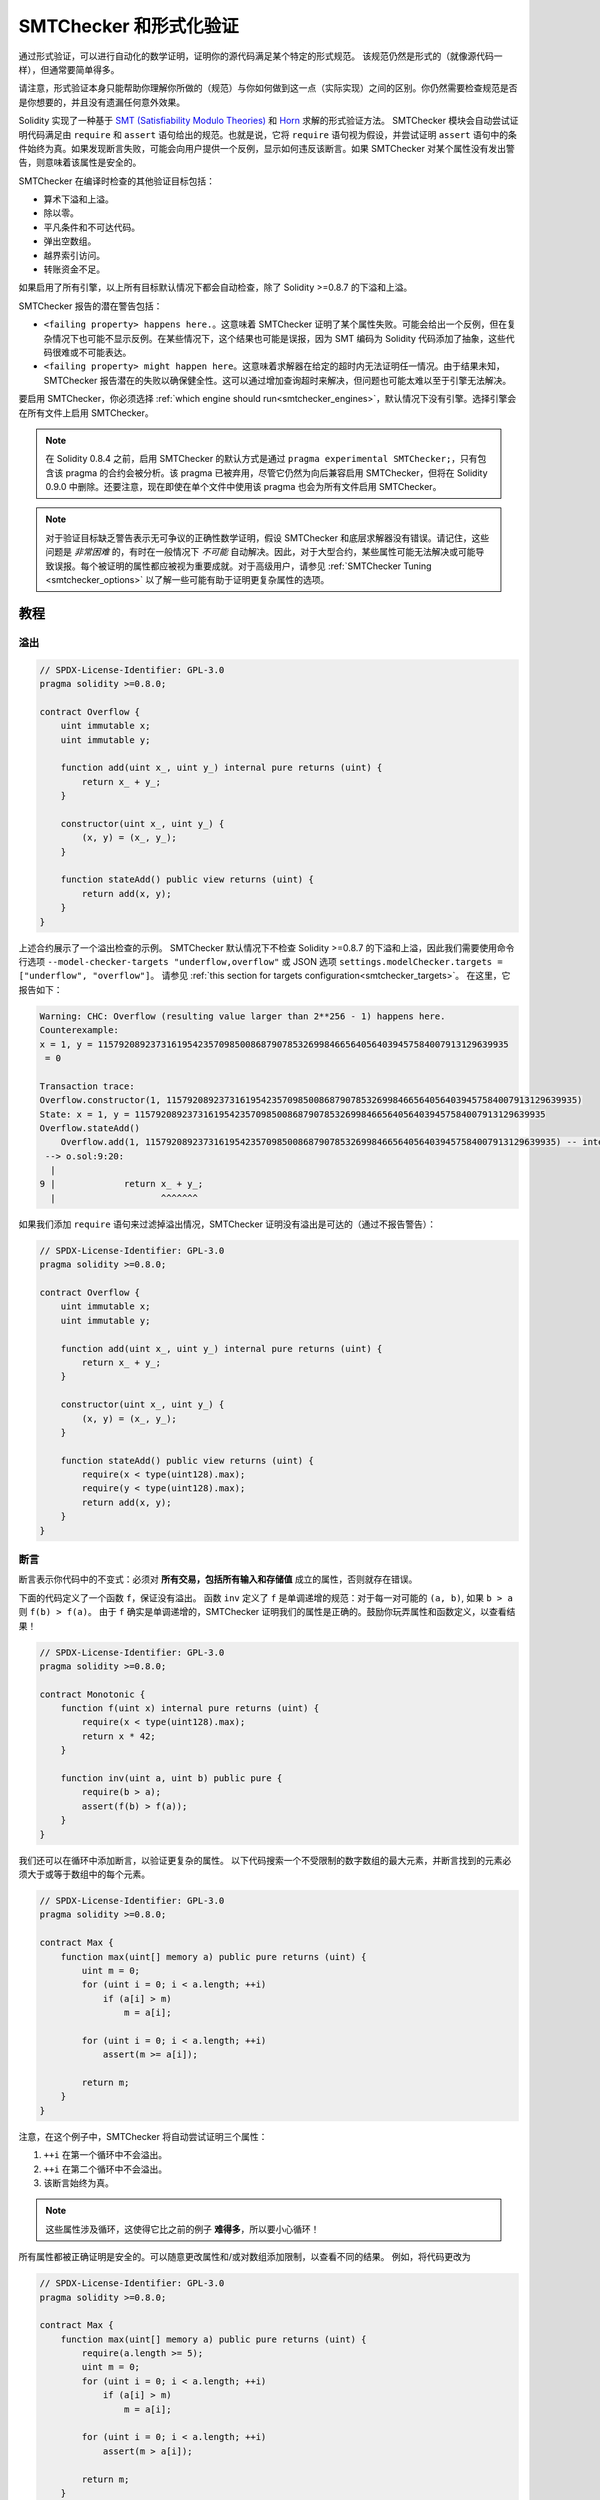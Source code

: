 .. _formal_verification:

##################################
SMTChecker 和形式化验证
##################################

通过形式验证，可以进行自动化的数学证明，证明你的源代码满足某个特定的形式规范。
该规范仍然是形式的（就像源代码一样），但通常要简单得多。

请注意，形式验证本身只能帮助你理解你所做的（规范）与你如何做到这一点（实际实现）之间的区别。你仍然需要检查规范是否是你想要的，并且没有遗漏任何意外效果。

Solidity 实现了一种基于 `SMT (Satisfiability Modulo Theories) <https://en.wikipedia.org/wiki/Satisfiability_modulo_theories>`_ 和 `Horn <https://en.wikipedia.org/wiki/Horn-satisfiability>`_ 求解的形式验证方法。
SMTChecker 模块会自动尝试证明代码满足由 ``require`` 和 ``assert`` 语句给出的规范。也就是说，它将 ``require`` 语句视为假设，并尝试证明 ``assert`` 语句中的条件始终为真。如果发现断言失败，可能会向用户提供一个反例，显示如何违反该断言。如果 SMTChecker 对某个属性没有发出警告，则意味着该属性是安全的。

SMTChecker 在编译时检查的其他验证目标包括：

- 算术下溢和上溢。
- 除以零。
- 平凡条件和不可达代码。
- 弹出空数组。
- 越界索引访问。
- 转账资金不足。

如果启用了所有引擎，以上所有目标默认情况下都会自动检查，除了 Solidity >=0.8.7 的下溢和上溢。

SMTChecker 报告的潜在警告包括：

- ``<failing property> happens here.``。这意味着 SMTChecker 证明了某个属性失败。可能会给出一个反例，但在复杂情况下也可能不显示反例。在某些情况下，这个结果也可能是误报，因为 SMT 编码为 Solidity 代码添加了抽象，这些代码很难或不可能表达。
- ``<failing property> might happen here``。这意味着求解器在给定的超时内无法证明任一情况。由于结果未知，SMTChecker 报告潜在的失败以确保健全性。这可以通过增加查询超时来解决，但问题也可能太难以至于引擎无法解决。

要启用 SMTChecker，你必须选择 :ref:`which engine should run<smtchecker_engines>`，默认情况下没有引擎。选择引擎会在所有文件上启用 SMTChecker。

.. note::

    在 Solidity 0.8.4 之前，启用 SMTChecker 的默认方式是通过 ``pragma experimental SMTChecker;``，只有包含该 pragma 的合约会被分析。该 pragma 已被弃用，尽管它仍然为向后兼容启用 SMTChecker，但将在 Solidity 0.9.0 中删除。还要注意，现在即使在单个文件中使用该 pragma 也会为所有文件启用 SMTChecker。

.. note::

    对于验证目标缺乏警告表示无可争议的正确性数学证明，假设 SMTChecker 和底层求解器没有错误。请记住，这些问题是 *非常困难* 的，有时在一般情况下 *不可能* 自动解决。因此，对于大型合约，某些属性可能无法解决或可能导致误报。每个被证明的属性都应被视为重要成就。对于高级用户，请参见 :ref:`SMTChecker Tuning <smtchecker_options>` 以了解一些可能有助于证明更复杂属性的选项。

********
教程
********

溢出
========

.. code-block:: solidity

    // SPDX-License-Identifier: GPL-3.0
    pragma solidity >=0.8.0;

    contract Overflow {
        uint immutable x;
        uint immutable y;

        function add(uint x_, uint y_) internal pure returns (uint) {
            return x_ + y_;
        }

        constructor(uint x_, uint y_) {
            (x, y) = (x_, y_);
        }

        function stateAdd() public view returns (uint) {
            return add(x, y);
        }
    }

上述合约展示了一个溢出检查的示例。
SMTChecker 默认情况下不检查 Solidity >=0.8.7 的下溢和上溢，因此我们需要使用命令行选项 ``--model-checker-targets "underflow,overflow"`` 或 JSON 选项 ``settings.modelChecker.targets = ["underflow", "overflow"]``。
请参见 :ref:`this section for targets configuration<smtchecker_targets>`。
在这里，它报告如下：

.. code-block:: text

    Warning: CHC: Overflow (resulting value larger than 2**256 - 1) happens here.
    Counterexample:
    x = 1, y = 115792089237316195423570985008687907853269984665640564039457584007913129639935
     = 0

    Transaction trace:
    Overflow.constructor(1, 115792089237316195423570985008687907853269984665640564039457584007913129639935)
    State: x = 1, y = 115792089237316195423570985008687907853269984665640564039457584007913129639935
    Overflow.stateAdd()
        Overflow.add(1, 115792089237316195423570985008687907853269984665640564039457584007913129639935) -- internal call
     --> o.sol:9:20:
      |
    9 |             return x_ + y_;
      |                    ^^^^^^^

如果我们添加 ``require`` 语句来过滤掉溢出情况，SMTChecker 证明没有溢出是可达的（通过不报告警告）：

.. code-block:: solidity

    // SPDX-License-Identifier: GPL-3.0
    pragma solidity >=0.8.0;

    contract Overflow {
        uint immutable x;
        uint immutable y;

        function add(uint x_, uint y_) internal pure returns (uint) {
            return x_ + y_;
        }

        constructor(uint x_, uint y_) {
            (x, y) = (x_, y_);
        }

        function stateAdd() public view returns (uint) {
            require(x < type(uint128).max);
            require(y < type(uint128).max);
            return add(x, y);
        }
    }


断言
======

断言表示你代码中的不变式：必须对 **所有交易，包括所有输入和存储值** 成立的属性，否则就存在错误。

下面的代码定义了一个函数 ``f``，保证没有溢出。
函数 ``inv`` 定义了 ``f`` 是单调递增的规范：对于每一对可能的 ``(a, b)``, 如果 ``b > a`` 则 ``f(b) > f(a)``。
由于 ``f`` 确实是单调递增的，SMTChecker 证明我们的属性是正确的。鼓励你玩弄属性和函数定义，以查看结果！

.. code-block:: solidity

    // SPDX-License-Identifier: GPL-3.0
    pragma solidity >=0.8.0;

    contract Monotonic {
        function f(uint x) internal pure returns (uint) {
            require(x < type(uint128).max);
            return x * 42;
        }

        function inv(uint a, uint b) public pure {
            require(b > a);
            assert(f(b) > f(a));
        }
    }

我们还可以在循环中添加断言，以验证更复杂的属性。
以下代码搜索一个不受限制的数字数组的最大元素，并断言找到的元素必须大于或等于数组中的每个元素。

.. code-block:: solidity

    // SPDX-License-Identifier: GPL-3.0
    pragma solidity >=0.8.0;

    contract Max {
        function max(uint[] memory a) public pure returns (uint) {
            uint m = 0;
            for (uint i = 0; i < a.length; ++i)
                if (a[i] > m)
                    m = a[i];

            for (uint i = 0; i < a.length; ++i)
                assert(m >= a[i]);

            return m;
        }
    }

注意，在这个例子中，SMTChecker 将自动尝试证明三个属性：

1. ``++i`` 在第一个循环中不会溢出。
2. ``++i`` 在第二个循环中不会溢出。
3. 该断言始终为真。

.. note::

    这些属性涉及循环，这使得它比之前的例子 **难得多**，所以要小心循环！

所有属性都被正确证明是安全的。可以随意更改属性和/或对数组添加限制，以查看不同的结果。
例如，将代码更改为

.. code-block:: solidity

    // SPDX-License-Identifier: GPL-3.0
    pragma solidity >=0.8.0;

    contract Max {
        function max(uint[] memory a) public pure returns (uint) {
            require(a.length >= 5);
            uint m = 0;
            for (uint i = 0; i < a.length; ++i)
                if (a[i] > m)
                    m = a[i];

            for (uint i = 0; i < a.length; ++i)
                assert(m > a[i]);

            return m;
        }
    }

会给我们：

.. code-block:: text

    Warning: CHC: Assertion violation happens here.
    Counterexample:

    a = [0, 0, 0, 0, 0]
     = 0

    Transaction trace:
    Test.constructor()
    Test.max([0, 0, 0, 0, 0])
      --> max.sol:14:4:
       |
    14 |            assert(m > a[i]);


状态属性
================

到目前为止，示例仅演示了在纯代码上使用 SMTChecker，证明关于特定操作或算法的属性。
智能合约中常见的属性类型是涉及合约状态的属性。可能需要多次交易才能使此类属性的断言失败。

作为一个例子，考虑一个二维网格，其中两个轴的坐标范围为 (-2^128, 2^128 - 1)。
让我们将一个机器人放置在位置 (0, 0)。机器人只能对角移动，每次一步，并且不能移动出网格。
机器人的状态机可以通过下面的智能合约表示。

.. code-block:: solidity

    // SPDX-License-Identifier: GPL-3.0
    pragma solidity >=0.8.0;

    contract Robot {
        int x = 0;
        int y = 0;

        modifier wall {
            require(x > type(int128).min && x < type(int128).max);
            require(y > type(int128).min && y < type(int128).max);
            _;
        }

        function moveLeftUp() wall public {
            --x;
            ++y;
        }

        function moveLeftDown() wall public {
            --x;
            --y;
        }

        function moveRightUp() wall public {
            ++x;
            ++y;
        }

        function moveRightDown() wall public {
            ++x;
            --y;
        }

        function inv() public view {
            assert((x + y) % 2 == 0);
        }
    }

函数 ``inv`` 表示状态机的一个不变式，即 ``x + y`` 必须是偶数。
SMTChecker 设法证明无论我们给机器人多少命令，即使是无限多，该不变式*永远*不会失败。感兴趣的读者也可以手动证明这一事实。提示：这个不变式是归纳的。

我们还可以欺骗 SMTChecker，让它给我们一条到某个我们认为可能到达的位置的路径。我们可以添加属性 (2, 4) **不可** 到达，通过添加以下函数。

.. code-block:: solidity

    function reach_2_4() public view {
        assert(!(x == 2 && y == 4));
    }

这个属性是错误的，而在证明该属性为假时，SMTChecker 精确地告诉我们 **如何** 到达 (2, 4)：

.. code-block:: text

    Warning: CHC: Assertion violation happens here.
    Counterexample:
    x = 2, y = 4

    Transaction trace:
    Robot.constructor()
    State: x = 0, y = 0
    Robot.moveLeftUp()
    State: x = (- 1), y = 1
    Robot.moveRightUp()
    State: x = 0, y = 2
    Robot.moveRightUp()
    State: x = 1, y = 3
    Robot.moveRightUp()
    State: x = 2, y = 4
    Robot.reach_2_4()
      --> r.sol:35:4:
       |
    35 |            assert(!(x == 2 && y == 4));
       |            ^^^^^^^^^^^^^^^^^^^^^^^^^^^

注意，上面的路径不一定是确定性的，因为还有其他路径可以到达 (2, 4)。所显示的路径的选择可能会根据使用的求解器、其版本或仅仅是随机而变化。

外部调用和重入
=============================

每个外部调用都被 SMTChecker 视为对未知代码的调用。
这样做的原因是，即使被调用合约的代码在编译时可用，也不能保证已部署的合约确实与编译时接口来源的合约相同。

在某些情况下，可以自动推断出状态变量的属性，即使外部调用的代码可以做任何事情，包括重新进入调用合约。

.. code-block:: solidity

    // SPDX-License-Identifier: GPL-3.0
    pragma solidity >=0.8.0;

    interface Unknown {
        function run() external;
    }

    contract Mutex {
        uint x;
        bool lock;

        Unknown immutable unknown;

        constructor(Unknown u) {
            require(address(u) != address(0));
            unknown = u;
        }

        modifier mutex {
            require(!lock);
            lock = true;
            _;
            lock = false;
        }

        function set(uint x_) mutex public {
            x = x_;
        }

        function run() mutex public {
            uint xPre = x;
            unknown.run();
            assert(xPre == x);
        }
    }

上面的例子展示了一个使用互斥标志来禁止重入的合约。
求解器能够推断出当调用 ``unknown.run()`` 时，合约已经“锁定”，因此无论未知调用代码做什么，都不可能更改 ``x`` 的值。

如果我们在函数 ``set`` 上“忘记”使用 ``mutex`` 修改器，SMTChecker 能够合成外部调用代码的行为，以使断言失败：

.. code-block:: text

    Warning: CHC: Assertion violation happens here.
    Counterexample:
    x = 1, lock = true, unknown = 1

    Transaction trace:
    Mutex.constructor(1)
    State: x = 0, lock = false, unknown = 1
    Mutex.run()
        unknown.run() -- 不可信的外部调用，合成为：
            Mutex.set(1) -- 重入调用
      --> m.sol:32:3:
       |
    32 | 		assert(xPre == x);
       | 		^^^^^^^^^^^^^^^^^


.. _smtchecker_options:

*****************************
SMTChecker 选项和调优
*****************************

超时
=======

SMTChecker 使用每个求解器选择的硬编码资源限制 (``rlimit``)，这与时间没有精确关系。我们选择 ``rlimit`` 选项作为默认值，因为它比求解器内部的时间提供了更多的确定性保证。

这个选项大致转换为“每个查询几秒的超时”。当然，许多属性非常复杂，需要大量时间才能解决，而确定性并不重要。
如果 SMTChecker 无法在默认的 ``rlimit`` 下解决合约属性，可以通过 CLI 选项 ``--model-checker-timeout <time>`` 或 JSON 选项 ``settings.modelChecker.timeout=<time>`` 提供超时，0 表示没有超时。

.. _smtchecker_targets:

验证目标
====================

SMTChecker 创建的验证目标类型也可以通过 CLI 选项 ``--model-checker-target <targets>`` 或 JSON 选项 ``settings.modelChecker.targets=<targets>`` 进行自定义。
在 CLI 的情况下，``<targets>`` 是一个不带空格的逗号分隔的一个或多个验证目标的列表，而在 JSON 输入中则是一个包含一个或多个目标的字符串数组。
表示目标的关键字有：

- 断言: ``assert``。
- 算术下溢: ``underflow``。
- 算术上溢: ``overflow``。
- 除以零: ``divByZero``。
- 平凡条件和不可达代码: ``constantCondition``。
- 从空数组弹出: ``popEmptyArray``。
- 超出边界的数组/固定字节索引访问: ``outOfBounds``。
- 转账资金不足: ``balance``。
- 以上所有: ``default`` （仅限 CLI）。

一个常见的目标子集可能是，例如：
``--model-checker-targets assert,overflow``。

默认情况下，所有目标都会被检查，除了 Solidity >=0.8.7 的下溢和上溢。

关于如何以及何时拆分验证目标没有精确的启发式方法，但在处理大型合约时，这可能会很有用。

已证明的目标
==============

如果有任何已证明的目标，SMTChecker 会针对每个引擎发出一个警告，说明证明了多少个目标。如果用户希望查看所有具体的已证明目标，可以使用 CLI 选项 ``--model-checker-show-proved-safe`` 和 JSON 选项 ``settings.modelChecker.showProvedSafe = true``。

未证明的目标
================

如果有任何未证明的目标，SMTChecker 会发出一个警告，说明有多少个未证明的目标。如果用户希望查看所有具体的未证明目标，可以使用 CLI 选项 ``--model-checker-show-unproved`` 和 JSON 选项 ``settings.modelChecker.showUnproved = true``。

不支持的语言特性
=============================

某些 Solidity 语言特性并未被 SMTChecker 应用的 SMT 编码完全支持，例如汇编块。
不支持的构造通过过度近似进行抽象以保持健全性，这意味着报告安全的任何属性都是安全的，即使该特性不受支持。
然而，这种抽象可能会导致假阳性，当目标属性依赖于不支持特性的精确行为时。
如果编码器遇到这种情况，它将默认报告一个通用警告，说明它看到了多少个不支持的特性。
如果用户希望查看所有具体的不支持特性，可以使用 CLI 选项 ``--model-checker-show-unsupported`` 和 JSON 选项 ``settings.modelChecker.showUnsupported = true``，其默认值为 ``false``。

已验证的合约
==================

默认情况下，给定源中的所有可部署合约会被单独分析为将要部署的合约。这意味着如果一个合约有许多直接和间接的继承父类，所有这些合约都会被单独分析，即使只有最派生的合约会在区块链上被直接访问。
这给 SMTChecker 和求解器带来了不必要的负担。为了帮助这种情况，用户可以指定哪些合约应被分析为部署的合约。父合约当然仍然会被分析，但仅在最派生合约的上下文中进行分析，从而减少编码和生成查询的复杂性。请注意，抽象合约默认情况下不会被 SMTChecker 分析为最派生合约。

所选合约可以通过 CLI 中的以逗号分隔的列表（不允许空格）给出，格式为 <source>:<contract>：
``--model-checker-contracts "<source1.sol:contract1>,<source2.sol:contract2>,<source2.sol:contract3>"``，
并通过 :ref:`JSON 输入<compiler-api>` 中的对象 ``settings.modelChecker.contracts`` 给出，其格式如下：

.. code-block:: json

    "contracts": {
        "source1.sol": ["contract1"],
        "source2.sol": ["contract2", "contract3"]
    }

受信任的外部调用
======================

默认情况下，SMTChecker 不假设编译时可用的代码与外部调用的运行时代码相同。以下合约作为示例：

.. code-block:: solidity

    // SPDX-License-Identifier: GPL-3.0
    pragma solidity >=0.8.0;

    contract Ext {
        uint public x;
        function setX(uint _x) public { x = _x; }
    }
    contract MyContract {
        function callExt(Ext _e) public {
            _e.setX(42);
            assert(_e.x() == 42);
        }
    }

当调用 ``MyContract.callExt`` 时，作为参数给出一个地址。
在部署时，我们无法确定地址 ``_e`` 实际上包含合约 ``Ext`` 的部署。
因此，SMTChecker 会警告上述断言可能会被违反，这是真的，如果 ``_e`` 包含其他合约而不是 ``Ext``。

然而，将这些外部调用视为受信任的可能是有用的，例如，测试不同实现的接口是否符合相同的属性。
这意味着假设地址 ``_e`` 确实是作为合约 ``Ext`` 部署的。
可以通过 CLI 选项 ``--model-checker-ext-calls=trusted`` 或 JSON 字段 ``settings.modelChecker.extCalls: "trusted"`` 启用此模式。

请注意，启用此模式可能会使 SMTChecker 的分析计算成本大大增加。

此模式的重要部分是它适用于合约类型和对合约的高级外部调用，而不适用于低级调用，如 ``call`` 和 ``delegatecall``。地址的存储是按合约类型存储的，SMTChecker 假设被外部调用的合约具有调用表达式的类型。因此，将 ``address`` 或合约转换为不同的合约类型将产生不同的存储值，并且如果假设不一致，可能会导致不健全的结果，如下面的示例：

.. code-block:: solidity

    // SPDX-License-Identifier: GPL-3.0
    pragma solidity >=0.8.0;

    contract D {
        constructor(uint _x) { x = _x; }
        uint public x;
        function setX(uint _x) public { x = _x; }
    }

    contract E {
        constructor() { x = 2; }
        uint public x;
        function setX(uint _x) public { x = _x; }
    }

    contract C {
        function f() public {
            address d = address(new D(42));

            // `d` 被部署为 `D`，所以它的 `x` 现在应该是 42。
            assert(D(d).x() == 42); // 应该成立
            assert(D(d).x() == 43); // 应该失败

            // E 和 D 具有相同的接口，因此以下
            // 调用在运行时也会工作。
            // 然而，对 `E(d)` 的更改不会反映在 `D(d)` 中。
            E(d).setX(1024);

            // 从 `D(d)` 读取现在将显示旧值。
            // 以下断言在运行时应该失败，
            // 但在此模式的分析中成功（不健全）。
            assert(D(d).x() == 42);
            // 以下断言在运行时应该成功，
            // 但在此模式的分析中失败（假阳性）。
            assert(D(d).x() == 1024);
        }
    }

由于上述原因，请确保对某个 ``address`` 或 ``contract`` 类型的受信任外部调用始终具有相同的调用表达式类型。
在继承的情况下，将被调用合约的变量转换为最派生类型的类型也是有帮助的。

.. code-block:: solidity

    // SPDX-License-Identifier: GPL-3.0
    pragma solidity >=0.8.0;

    interface Token {
        function balanceOf(address _a) external view returns (uint);
        function transfer(address _to, uint _amt) external;
    }

    contract TokenCorrect is Token {
        mapping (address => uint) balance;
        constructor(address _a, uint _b) {
            balance[_a] = _b;
        }
        function balanceOf(address _a) public view override returns (uint) {
            return balance[_a];
        }
        function transfer(address _to, uint _amt) public override {
            require(balance[msg.sender] >= _amt);
            balance[msg.sender] -= _amt;
            balance[_to] += _amt;
        }
    }

    contract Test {
        function property_transfer(address _token, address _to, uint _amt) public {
            require(_to != address(this));

            TokenCorrect t = TokenCorrect(_token);

            uint xPre = t.balanceOf(address(this));
            require(xPre >= _amt);
            uint yPre = t.balanceOf(_to);

            t.transfer(_to, _amt);
            uint xPost = t.balanceOf(address(this));
            uint yPost = t.balanceOf(_to);

            assert(xPost == xPre - _amt);
            assert(yPost == yPre + _amt);
        }
    }

请注意，在函数 ``property_transfer`` 中，外部调用是在变量 ``t`` 上执行的。

这种模式的另一个警告是对合约类型的状态变量的调用，这些调用发生在分析合约之外。在下面的代码中，尽管 ``B`` 部署了 ``A``，但存储在 ``B.a`` 中的地址也可能被 ``B`` 之外的任何人调用，这可能发生在对 ``B`` 本身的交易之间。为了反映对 ``B.a`` 的可能更改，编码允许对 ``B.a`` 进行无限次外部调用。编码将跟踪 ``B.a`` 的存储，因此断言 (2) 应该成立。然而，目前编码允许从 ``B`` 进行这样的调用，因此断言 (3) 失败。使编码在逻辑上更强是受信模式的扩展，并正在开发中。请注意，编码不跟踪 ``address`` 变量的存储，因此如果 ``B.a`` 的类型是 ``address``，编码将假设其存储在对 ``B`` 的交易之间不会改变。

.. code-block:: solidity

    // SPDX-License-Identifier: GPL-3.0
    pragma solidity >=0.8.0;

    contract A {
        uint public x;
        address immutable public owner;
        constructor() {
            owner = msg.sender;
        }
        function setX(uint _x) public {
            require(msg.sender == owner);
            x = _x;
        }
    }

    contract B {
        A a;
        constructor() {
            a = new A();
            assert(a.x() == 0); // (1) 应该成立
        }
        function g() public view {
            assert(a.owner() == address(this)); // (2) 应该成立
            assert(a.x() == 0); // (3) 应该成立，但由于误报而失败
        }
    }

报告的推断归纳不变式
====================

对于通过 CHC 引擎证明安全的属性，SMTChecker 可以检索由 Horn 求解器推断的归纳不变式。
目前仅有两种类型的不变式可以报告给用户：

- 合约不变式：这些是关于合约状态变量的属性，在合约可能运行的每个交易之前和之后都为真。例如，``x >= y``，其中 ``x`` 和 ``y`` 是合约的状态变量。
- 重入属性：它们表示合约在对未知代码的外部调用存在时的行为。这些属性可以表达外部调用之前和之后状态变量值之间的关系，其中外部调用可以自由执行任何操作，包括对被分析合约的重入调用。带撇号的变量表示外部调用后状态变量的值。例如：``lock -> x = x'``。

用户可以使用 CLI 选项 ``--model-checker-invariants "contract,reentrancy"`` 或在 :ref:`JSON 输入<compiler-api>` 的字段 ``settings.modelChecker.invariants`` 中作为数组选择要报告的不变式。
默认情况下，SMTChecker 不报告不变式。

带松弛变量的除法和取模
========================

SMTChecker 使用的默认 Horn 求解器 Spacer 通常不喜欢在 Horn 规则中进行除法和取模操作。因此，默认情况下，Solidity 的除法和取模操作使用约束 ``a = b * d + m`` 进行编码，其中 ``d = a / b`` 和 ``m = a % b``。
然而，其他求解器，如 Eldarica，更喜欢语法上精确的操作。
命令行标志 ``--model-checker-div-mod-no-slacks`` 和 JSON 选项 ``settings.modelChecker.divModNoSlacks`` 可用于根据所使用的求解器偏好切换编码。

Natspec 函数抽象
==================

某些函数，包括常见的数学方法，如 ``pow`` 和 ``sqrt``，可能过于复杂，无法以完全自动化的方式进行分析。
这些函数可以使用 Natspec 标签进行注释，指示 SMTChecker 这些函数应该被抽象化。这意味着函数的主体不被使用，当调用时，函数将：

- 返回一个非确定性值，并且如果抽象函数是视图/纯函数，则保持状态变量不变，否则还会将状态变量设置为非确定性值。可以通过注释 ``/// @custom:smtchecker abstract-function-nondet`` 使用此功能。
- 作为一个未解释的函数。这意味着函数的语义（由主体给出）被忽略，只有在给定相同输入时，该函数保证相同输出的属性。此功能目前正在开发中，将通过注释 ``/// @custom:smtchecker abstract-function-uf`` 提供。

.. _smtchecker_engines:

模型检查引擎
================

SMTChecker 模块实现了两种不同的推理引擎，有限模型检查器（BMC）和约束霍恩子句（CHC）系统。这两种引擎目前都在开发中，并具有不同的特性。
这两种引擎是独立的，每个属性警告状态都说明了它来自哪个引擎。请注意，上述所有带有反例的示例都是由 CHC 报告的，这是更强大的引擎。

默认情况下，使用这两种引擎，其中 CHC 首先运行，所有未证明的属性将被传递给 BMC。你可以通过 CLI 选项 ``--model-checker-engine {all,bmc,chc,none}`` 或 JSON 选项 ``settings.modelChecker.engine={all,bmc,chc,none}`` 选择特定引擎。

有限模型检查器（BMC）
----------------------

BMC 引擎独立分析函数，即在分析每个函数时不考虑合约在多个交易中的整体行为。目前，该引擎也忽略循环。
内部函数调用在不递归的情况下被内联，无论是直接还是间接。外部函数调用如果可能也会被内联。可能受重入影响的知识会被抹去。
上述特性使得 BMC 容易报告误报，但它也很轻量，应该能够快速找到小的局部错误。

约束霍恩子句 (CHC)
------------------------------

合约的控制流图 (CFG) 被建模为一个霍恩子句系统，其中合约的生命周期由一个循环表示，该循环可以非确定性地访问每个公共/外部函数。通过这种方式，在分析任何函数时，考虑了合约在无限数量的交易中的整体行为。该引擎完全支持循环。支持内部函数调用，外部函数调用假设被调用的代码是未知的，并且可以执行任何操作。

在证明能力方面，CHC 引擎比 BMC 更强大，可能需要更多的计算资源。

SMT 和霍恩求解器
====================

上述两个引擎使用自动定理证明器作为其逻辑后端。BMC 使用 SMT 求解器，而 CHC 使用霍恩求解器。通常同一个工具可以同时充当这两者，如 `z3 <https://github.com/Z3Prover/z3>`_，它主要是一个 SMT 求解器，并提供 `Spacer <https://spacer.bitbucket.io/>`_ 作为霍恩求解器，以及 `Eldarica <https://github.com/uuverifiers/eldarica>`_，它同时支持这两者。

用户可以通过 CLI 选项 ``--model-checker-solvers {all,cvc5,eld,smtlib2,z3}`` 或 JSON 选项 ``settings.modelChecker.solvers=[smtlib2,z3]`` 来选择要使用的求解器（如果可用），其中：

- ``cvc5`` 通过其二进制文件使用，必须在系统中安装。只有 BMC 使用 ``cvc5``。
- ``eld`` 通过其二进制文件使用，必须在系统中安装。只有 CHC 使用 ``eld``，并且仅在未启用 ``z3`` 的情况下。
- ``smtlib2`` 以 `smtlib2 <http://smtlib.cs.uiowa.edu/>`_ 格式输出 SMT/Horn 查询。这可以与编译器的 `callback mechanism <https://github.com/ethereum/solc-js>`_ 一起使用，以便系统中的任何求解器二进制文件可以同步返回查询结果给编译器。这可以被 BMC 和 CHC 使用，具体取决于调用了哪些求解器。
- ``z3`` 可用

  - 如果 ``solc`` 是用它编译的；
  - 如果在 Linux 系统中安装了版本 >=4.8.x 的动态 ``z3`` 库（从 Solidity 0.7.6 开始）；
  - 静态在 ``soljson.js`` 中（从 Solidity 0.6.9 开始），即编译器的 JavaScript 二进制文件。

.. note::
  z3 版本 4.8.16 打破了与之前版本的 ABI 兼容性，不能与 solc <=0.8.13 一起使用。如果你使用 z3 >=4.8.16，请使用 solc >=0.8.14，反之亦然，仅在较旧的 solc 版本中使用较旧的 z3 版本。我们还建议使用最新的 z3 版本，这也是 SMTChecker 的做法。

由于 BMC 和 CHC 都使用 ``z3``，并且 ``z3`` 在更广泛的环境中可用，包括浏览器，大多数用户几乎不需要担心此选项。更高级的用户可能会应用此选项以尝试在更复杂的问题上使用替代求解器。

请注意，某些引擎和求解器的组合将导致 SMTChecker 无法执行任何操作，例如选择 CHC 和 ``cvc5``。

*******************************
抽象和误报
*******************************

SMTChecker 以不完整和健全的方式实现了抽象：如果报告了一个错误，它可能是由抽象引入的误报（由于抹去知识或使用不精确的类型）。如果它确定一个验证目标是安全的，那么它确实是安全的，即没有误报（除非 SMTChecker 中存在错误）。

如果无法证明一个目标，你可以尝试通过使用上一节中的调优选项来帮助求解器。如果你确定是误报，在代码中添加 ``require`` 语句以提供更多信息也可能会增强求解器的能力。

SMT 编码和类型
======================

SMTChecker 编码尽量做到尽可能精确，将 Solidity 类型和表达式映射到其最接近的 `SMT-LIB <http://smtlib.cs.uiowa.edu/>`_ 表示，如下表所示。

+-----------------------+--------------------------------+-----------------------------+
|Solidity type          |SMT sort                        |Theories                     |
+=======================+================================+=============================+
|Boolean                |Bool                            |Bool                         |
+-----------------------+--------------------------------+-----------------------------+
|intN, uintN, address,  |Integer                         |LIA, NIA                     |
|bytesN, enum, contract |                                |                             |
+-----------------------+--------------------------------+-----------------------------+
|array, mapping, bytes, |Tuple                           |Datatypes, Arrays, LIA       |
|string                 |(Array elements, Integer length)|                             |
+-----------------------+--------------------------------+-----------------------------+
|struct                 |Tuple                           |Datatypes                    |
+-----------------------+--------------------------------+-----------------------------+
|other types            |Integer                         |LIA                          |
+-----------------------+--------------------------------+-----------------------------+

尚不支持的类型被抽象为单个 256 位无符号整数，其不支持的操作被忽略。

有关 SMT 编码如何在内部工作的更多详细信息，请参见论文 `SMT-based Verification of Solidity Smart Contracts <https://github.com/chriseth/solidity_isola/blob/master/main.pdf>`_。

函数调用
==============

在 BMC 引擎中，尽可能将对同一合约（或基合约）的函数调用内联，即在其实现可用时。对其他合约中函数的调用不会内联，即使其代码可用，因为我们无法保证实际部署的代码是相同的。

CHC 引擎创建使用被调用函数摘要的非线性霍恩子句，以支持内部函数调用。外部函数调用被视为对未知代码的调用，包括潜在的重入调用。

复杂的纯函数通过对参数的未解释函数 (UF) 进行抽象。

+-----------------------------------+--------------------------------------+
|Functions                          |BMC/CHC behavior                      |
+===================================+======================================+
|``assert``                         |Verification target.                  |
+-----------------------------------+--------------------------------------+
|``require``                        |Assumption.                           |
+-----------------------------------+--------------------------------------+
|internal call                      |BMC: Inline function call.            |
|                                   |CHC: Function summaries.              |
+-----------------------------------+--------------------------------------+
|external call to known code        |BMC: Inline function call or          |
|                                   |erase knowledge about state variables |
|                                   |and local storage references.         |
|                                   |CHC: Assume called code is unknown.   |
|                                   |Try to infer invariants that hold     |
|                                   |after the call returns.               |
+-----------------------------------+--------------------------------------+
|Storage array push/pop             |Supported precisely.                  |
|                                   |Checks whether it is popping an       |
|                                   |empty array.                          |
+-----------------------------------+--------------------------------------+
|ABI functions                      |Abstracted with UF.                   |
+-----------------------------------+--------------------------------------+
|``addmod``, ``mulmod``             |Supported precisely.                  |
+-----------------------------------+--------------------------------------+
|``gasleft``, ``blockhash``,        |Abstracted with UF.                   |
|``keccak256``, ``ecrecover``       |                                      |
|``ripemd160``                      |                                      |
+-----------------------------------+--------------------------------------+
|pure functions without             |Abstracted with UF                    |
|implementation (external or        |                                      |
|complex)                           |                                      |
+-----------------------------------+--------------------------------------+
|external functions without         |BMC: Erase state knowledge and assume |
|implementation                     |result is nondeterministic.           |
|                                   |CHC: Nondeterministic summary.        |
|                                   |Try to infer invariants that hold     |
|                                   |after the call returns.               |
+-----------------------------------+--------------------------------------+
|transfer                           |BMC: Checks whether the contract's    |
|                                   |balance is sufficient.                |
|                                   |CHC: does not yet perform the check.  |
+-----------------------------------+--------------------------------------+
|others                             |Currently unsupported                 |
+-----------------------------------+--------------------------------------+

使用抽象意味着失去精确的知识，但在许多情况下并不意味着失去证明能力。

.. code-block:: solidity

    // SPDX-License-Identifier: GPL-3.0
    pragma solidity >=0.8.0;

    contract Recover
    {
        function f(
            bytes32 hash,
            uint8 v1, uint8 v2,
            bytes32 r1, bytes32 r2,
            bytes32 s1, bytes32 s2
        ) public pure returns (address) {
            address a1 = ecrecover(hash, v1, r1, s1);
            require(v1 == v2);
            require(r1 == r2);
            require(s1 == s2);
            address a2 = ecrecover(hash, v2, r2, s2);
            assert(a1 == a2);
            return a1;
        }
    }

在上面的例子中，SMTChecker 的表达能力不足以实际计算 ``ecrecover``，但通过将函数调用建模为未解释的函数，我们知道在等效参数上调用时返回值是相同的。这足以证明上面的断言始终为真。

对于已知是确定性的函数，可以通过 UF 抽象函数调用，并且对于纯函数可以轻松做到。然而，对于一般的外部函数，这很难做到，因为它们可能依赖于状态变量。

引用类型和别名
============================

Solidity 对具有相同 :ref:`data location<data-location>` 的引用类型实现了别名。这意味着一个变量可以通过对同一数据区域的引用进行修改。SMTChecker 不跟踪哪些引用指向相同的数据。这意味着每当分配引用类型的局部引用或状态变量时，所有关于相同类型和数据位置的变量的知识都会被抹去。如果类型是嵌套的，知识的移除还包括所有前缀基本类型。

.. code-block:: solidity

    // SPDX-License-Identifier: GPL-3.0
    pragma solidity >=0.8.0;

    contract Aliasing
    {
        uint[] array1;
        uint[][] array2;
        function f(
            uint[] memory a,
            uint[] memory b,
            uint[][] memory c,
            uint[] storage d
        ) internal {
            array1[0] = 42;
            a[0] = 2;
            c[0][0] = 2;
            b[0] = 1;
            // 抹去关于内存引用的知识不应
            // 抹去关于状态变量的知识。
            assert(array1[0] == 42);
            // 然而，对存储引用的赋值将相应地抹去存储知识。
            d[0] = 2;
            // 由于上面的赋值而错误地失败。
            assert(array1[0] == 42);
            // 由于可能存在 `a == b` 而失败。
            assert(a[0] == 2);
            // 由于可能存在 `c[i] == b` 而失败。
            assert(c[0][0] == 2);
            assert(d[0] == 2);
            assert(b[0] == 1);
        }
        function g(
            uint[] memory a,
            uint[] memory b,
            uint[][] memory c,
            uint x
        ) public {
            f(a, b, c, array2[x]);
        }
    }

在对 ``b[0]`` 赋值后，我们需要清除对 ``a`` 的知识，因为它具有相同的类型（``uint[]``）和数据位置（内存）。我们还需要清除对 ``c`` 的知识，因为它的基本类型也是位于内存中的 ``uint[]``。这意味着某些 ``c[i]`` 可能指向与 ``b`` 或 ``a`` 相同的数据。

请注意，我们不清除对 ``array`` 和 ``d`` 的知识，因为它们位于存储中，即使它们也具有类型 ``uint[]``。然而，如果对 ``d`` 进行了赋值，我们将需要清除对 ``array`` 的知识，反之亦然。

合约余额
================

合约可以在部署时接收资金，如果在部署交易中 ``msg.value`` > 0。然而，合约的地址在部署之前可能已经有资金，这些资金由合约保留。因此，SMTChecker 假设在构造函数中 ``address(this).balance >= msg.value`` 以与 EVM 规则保持一致。合约的余额也可能在不触发任何对合约的调用的情况下增加，如果

- ``selfdestruct`` 被另一个合约执行，且分析的合约是剩余资金的目标，
- 合约是某个区块的 coinbase（即 ``block.coinbase``）。

为了正确建模，SMTChecker 假设在每个新交易中合约的余额可能至少增加 ``msg.value``。

**********************
现实世界假设
**********************

某些场景可以在 Solidity 和 EVM 中表达，但预计在实践中永远不会发生。这样的情况之一是动态存储数组在推送时溢出长度：如果对长度为 2^256 - 1 的数组应用 ``push`` 操作，其长度会静默溢出。然而，这在实践中不太可能发生，因为将数组增长到该点所需的操作将需要数十亿年的时间来执行。SMTChecker 采取的另一个类似假设是地址的余额永远不会溢出。

类似的想法在 `EIP-1985 <https://eips.ethereum.org/EIPS/eip-1985>`_ 中提出。